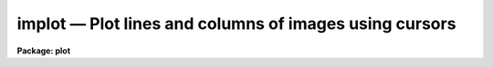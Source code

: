 implot — Plot lines and columns of images using cursors
=======================================================

**Package: plot**

.. raw:: html

  <BODY>
  <TABLE WIDTH="100%" BORDER=0><TR>
  <TD ALIGN=LEFT><FONT SIZE=4>
  <B>implot (Feb94)</B></FONT></TD>
  <TD ALIGN=CENTER><FONT SIZE=4>
  <B>plot</B>
  </FONT></TD>
  <TD ALIGN=RIGHT><FONT SIZE=4>
  <B>implot (Feb94)</B></FONT></TD>
  </TR></TABLE><P>
  <TITLE>implot</TITLE>
  <UL>
  </UL>
  <H2><A NAME="s_name">NAME</A></H2>
  <! BeginSection: 'NAME'>
  <UL>
  implot -- plot lines and columns of images
  </UL>
  <! EndSection:   'NAME'>
  <H2><A NAME="s_usage">USAGE</A></H2>
  <! BeginSection: 'USAGE'>
  <UL>
  implot image [line]
  </UL>
  <! EndSection:   'USAGE'>
  <H2><A NAME="s_parameters">PARAMETERS</A></H2>
  <! BeginSection: 'PARAMETERS'>
  <UL>
  <DL>
  <DT><B><A NAME="l_image">image</A></B></DT>
  <! Sec='PARAMETERS' Level=0 Label='image' Line='image'>
  <DD>List of images to be plotted.  If more than one image is in the list then
  the <TT>'m'</TT> and <TT>'n'</TT> keys are used proceed to the previous and next image.
  </DD>
  </DL>
  <DL>
  <DT><B><A NAME="l_line">line</A></B></DT>
  <! Sec='PARAMETERS' Level=0 Label='line' Line='line'>
  <DD>If given, the number of the image line to be plotted, otherwise the central
  line is plotted.
  </DD>
  </DL>
  <DL>
  <DT><B><A NAME="l_wcs">wcs = "<TT>logical</TT>"</A></B></DT>
  <! Sec='PARAMETERS' Level=0 Label='wcs' Line='wcs = "logical"'>
  <DD>The world coordinate system (<I>wcs</I>) to be used for axis labeling.
  The following standard world systems are predefined.
  <DL>
  <DT><B><A NAME="l_logical">logical</A></B></DT>
  <! Sec='PARAMETERS' Level=1 Label='logical' Line='logical'>
  <DD>Logical coordinates are image pixel coordinates relative to the image currently
  being displayed.
  </DD>
  </DL>
  <DL>
  <DT><B><A NAME="l_physical">physical</A></B></DT>
  <! Sec='PARAMETERS' Level=1 Label='physical' Line='physical'>
  <DD>The physical coordinate system is invariant with respect to linear
  transformations of the physical image matrix.  For example, if the reference
  image was created by extracting a section of another image, the physical
  coordinates of an object in the reference image will be the pixel coordinates
  of the same object in the original image.  The physical coordinate system
  thus provides a consistent coordinate system (a given object always has the
  same coordinates) for all images, regardless of whether any user world
  coordinate systems have been defined.
  </DD>
  </DL>
  <DL>
  <DT><B><A NAME="l_world">world</A></B></DT>
  <! Sec='PARAMETERS' Level=1 Label='world' Line='world'>
  <DD>The "<TT>world</TT>" coordinate system is the <I>current default WCS</I>.
  The default world system is the system named by the environment variable
  <I>defwcs</I> if defined in the user environment and present in the reference
  image WCS description, else it is the first user WCS defined for the image
  (if any), else physical coordinates are returned.
  </DD>
  </DL>
  <P>
  In addition to these three reserved WCS names, the name of any user WCS
  defined for the reference image may be given.  A user world coordinate system
  may be any linear or nonlinear world system.
  </DD>
  </DL>
  <DL>
  <DT><B><A NAME="l_step">step = 0</A></B></DT>
  <! Sec='PARAMETERS' Level=0 Label='step' Line='step = 0'>
  <DD>Step size for stepping through lines or columns in an image with the
  <TT>'j'</TT> and <TT>'k'</TT> keys.  If zero or INDEF the step defaults to ~10% of the
  image axis length.  This parameter may be changed interactively with
  a colon command.
  </DD>
  </DL>
  </UL>
  <! EndSection:   'PARAMETERS'>
  <H2><A NAME="s_description">DESCRIPTION</A></H2>
  <! BeginSection: 'DESCRIPTION'>
  <UL>
  Implot is an interactive, cursor driven task for examining images by plotting
  the lines and columns or the averages of lines and columns.  An image
  line is plotted when the task is first run, then cursor mode is entered and
  keystrokes may be used to generate additional line and column plots.  <TT>'q'</TT>
  is typed to exit cursor mode and implot and <TT>'n'</TT> is typed to proceed to
  the next image in the input image list.
  <P>
  The following single character keystrokes are recognized by Implot.  Note that
  numerous additional keystrokes are provided by "<TT>cursor mode</TT>" itself, i.e.,
  by the graphics system.  These additional keystrokes provide such standard
  facilities as stepwise cursor motion, plot expansion, movies, disposal to a
  batch plotter or metafile, and plot annotation facilities.  Cursor mode is
  documented elsewhere.
  <P>
  <P>
  <PRE>
  <PRE>
  	?		print help and other info
  	a		plot the average of a range of lines or columns
  	c		plot a column
  	e		expand plot by marking corners of viewport
  	j		move down within image (moving section)
  	k		move up within image (moving section)
  	l		plot a line
  	m		proceed to the previous image in the list
  	n		proceed to the next image in the list
  	o		overplot next vector
  	p		measure profile (mark region and bkg with 2 pos)
  	q		quit
  	s		print statistics on a region
  	w		change world coordinate system
  	/		scroll status line
  	&lt;space&gt;		print coordinates and pixel value
  </PRE>
  </PRE>
  <P>
  <P>
  The single character keystroke commands use the position to the cursor to
  determine what region of the image to plot.  If the plot is examined carefully
  one will note an extra scale on the right hand edge.  This scale gives the
  "<TT>other</TT>" axis of the image in units of pixels.  For example, if the current
  plot is a line plot (rather than a column plot), the X axis of the plot
  will correspond to the X axis of the image, and the right Y axis of the plot
  will correspond to the Y axis of the image.  Both axes will be scaled
  linearly in units of pixels.  The left Y axis is scaled in either linear or
  logarithmic pixel intensity units.  In the case of a column plot the bottom
  axis will correspond to image Y and the right axis to image X.
  <P>
  The <TT>'l'</TT> and <TT>'c'</TT> keystrokes, used to plot lines and columns, take image
  coordinates from the bottom and right axes of the plot.  In the case of a
  lineplot, the cursor would be positioned in Y and the key <TT>'l'</TT> typed to
  plot a new line.  Extrapolation of this convention to the other cases and
  keystrokes is self evident.  The <TT>'a'</TT> keystroke is used to mark an X or Y
  region to be averaged and plotted.  This mode of averaging is independent
  of the ':a' command discussed below.
  <P>
  Successive vectors may be overplotted by typing an <TT>'o'</TT> and then any other
  command.  A range of linetypes are used if the device supports them to
  make the curves easier to distinguish.  The position of each line is marked
  on the right axis with a small tick to document the coordinates of the
  curves.
  <P>
  The <TT>'j'</TT> and <TT>'k'</TT> commands are used to step through an image in either the
  upward (k) or downward (j) directions, relative to the current line or
  column plot.  Each new vector is plotted in place of the previous one
  without clearing the screen, making it easy to compare successive vectors.
  The step between vectors may be defined by a task parameter and
  changed by a colon command.
  <P>
  The <TT>'m'</TT> and <TT>'n'</TT> commands are used to step through the input image list.
  This is the same as using the <TT>'i'</TT> key to switch images and the <TT>'l'</TT> key
  to plot the same line or column as the previous image.
  <P>
  There are three keys which print various quantities of interest.
  The space bar key will read the cursor position, find the nearest pixel,
  and report the image line and column, the coordinate along the current
  axis, and the pixel value.  The line and column are in logical pixels
  (that is the coordinates in the current image section) and the
  coordinates are in the selected world coordinate system and printed
  in the current coordinate format.  If the selected world coordinate
  system is "<TT>logical</TT>" then the coordinate will be the same as the line
  or column.
  <P>
  The <TT>'s'</TT> key requires two cursor positions and then computes statistics of
  the region.  The values are the median, mean, sigma, sum, and number of
  pixels.  The <TT>'p'</TT> key also requires two cursor positions with the x
  positions defining a region and the y positions defining a linear
  background.  Within the defined region the peak departure from the
  background (either above or below the background) is found and the full
  width at half maximum of this peak is measured.  The linear background, the
  peak position and distance from the background and the widths at half the
  peak value are overplotted on the data.  In addition to the profile
  quantities the moments of the background subtracted data are measured.  The
  moments computed are the centroid, the integral (or flux), the width, and
  the normalized asymmetry.  The width reported is the square root of the
  second central moment multiplied by 2.35482.  For a gaussian profile this
  corresponds to the full width at half maximum which can be compared with
  the direct measure of the profile width.  The normalized asymmetry is the
  third central moment divided by the 3/2 power of the second central
  moment.  The various measurements are printed on the status line.  There
  are multiple lines of results which are scrolled using the <TT>'/'</TT> key.
  <P>
  In addition to the single keystroke commands, the following : escape
  commands are provided:
  <P>
  <P>
  <PRE>
  <PRE>
  	:a N		set number of lines or columns to average
  	:c N [M]	plot column N [average of columns N to M]
  	:f format	set the x coordinate numerical format
  	:i imagename	open a new image for input
  	:l N [M]	plot line N [average of lines N to M]
  	:o		overplot
  	:log+		log scale in Y
  	:log-		turn off log scale in Y
  	:step N		set step size for j,k
  	:solid		overplot with solid, not dashed, lines
  	:w wcsname	change world coordinate systems
  	:x x1 x2	fix range in X (call with no args to unfix)
  	:y y1 y2	fix range in Y (call with no args to unfix)
  </PRE>
  </PRE>
  <P>
  <P>
  The <TT>'c'</TT> and <TT>'l'</TT> commands are identical to the keystroke commands except
  that the column or line position is explicitly entered rather than taken
  from the cursor.  An averaging factor entered with <TT>'a'</TT> will apply to all
  subsequent line and column plots, as well as plots generated by <TT>'j'</TT> and <TT>'k'</TT>.
  The input image may be changed at any time using the <TT>'i'</TT> command; only one
  image may be open at a time.  Log scaling on the Y axis may be turned on
  and off with the 'log' commands.  The default step size of 1/10 the height
  of the image may be changed with the 'step' command.  Finally, the 'solid'
  command may be used to draw all overplotted curves using solid, rather than
  dashed, line segments.
  <P>
  The <TT>'x'</TT> and <TT>'y'</TT> commands may be used to fix the plotting scale in either
  X or Y, i.e., to disable autoscaling.  Once the scale is fixed on an axis
  it remains fixed until either the fix scale command is repeated without
  any arguments, or the <TT>'e'</TT> option is used to expand the plot (this causes
  the fixed scale to be lost).  Plotting different lines or columns or even
  changing images does not cause loss of fixed scaling.  If the X scale is
  fixed to a range less than an entire line or column Y autoscaling, if enabled,
  will only pertain to the displayed range in X.
  <P>
  The numerical format for the coordinate labels are set with the <TT>'f'</TT>
  command.  The values may be "<TT></TT>" (an empty string), %f for decimal format, %h
  and %H for xx:xx:xx format, and %m and %M for xx:xx.x format.  The upper
  case %H and %M convert degrees to hours.  Some images have a recommended x
  coordinate format defined as a WCS attribute.  If the format value is "<TT></TT>"
  (the default) the WCS attribute format will be used.  Any other value will
  override the image attribute.
  </UL>
  <! EndSection:   'DESCRIPTION'>
  <H2><A NAME="s_examples">EXAMPLES</A></H2>
  <! BeginSection: 'EXAMPLES'>
  <UL>
  1. Enter cursor mode, plotting line 240 of the 300x480 image 'crab':
  <P>
  <PRE>
  	cl&gt; implot crab
  	(plot appears)
  </PRE>
  <P>
  Type <TT>'?'</TT> to get the list of recognized keystrokes.  Move the cursor and
  type <TT>'l'</TT> to plot the line at the Y position of the cursor.  Try typing <TT>'c'</TT>
  to plot a column (note that a column plot will take longer than a line
  plot since the entire image must be read).  Go back to a line plot and
  try several <TT>'k'</TT> keystrokes to step up through the image.  Try a cursor
  mode <TT>'E'</TT> to playback a movie of a small region, then type 0 (zero) to
  restore the original plot.
  </UL>
  <! EndSection:   'EXAMPLES'>
  <H2><A NAME="s_bugs">BUGS</A></H2>
  <! BeginSection: 'BUGS'>
  <UL>
  It should be possible to use the image display cursor to mark the lines or
  columns to be plotted.  This capability will be added when the image display
  is interfaced to GIO (the IRAF graphics subsystem).
  </UL>
  <! EndSection:   'BUGS'>
  <H2><A NAME="s_see_also">SEE ALSO</A></H2>
  <! BeginSection: 'SEE ALSO'>
  <UL>
  imexamine, cursor
  </UL>
  <! EndSection:    'SEE ALSO'>
  
  <! Contents: 'NAME' 'USAGE' 'PARAMETERS' 'DESCRIPTION' 'EXAMPLES' 'BUGS' 'SEE ALSO'  >
  
  </BODY>
  </HTML>